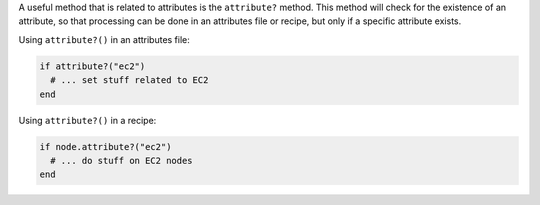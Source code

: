 .. The contents of this file are included in multiple topics.
.. This file should not be changed in a way that hinders its ability to appear in multiple documentation sets.

A useful method that is related to attributes is the ``attribute?`` method. This method will check for the existence of an attribute, so that processing can be done in an attributes file or recipe, but only if a specific attribute exists.

Using ``attribute?()`` in an attributes file:

.. code-block:: ruby

   if attribute?("ec2")
     # ... set stuff related to EC2
   end

Using ``attribute?()`` in a recipe:

.. code-block:: ruby

   if node.attribute?("ec2")
     # ... do stuff on EC2 nodes
   end

